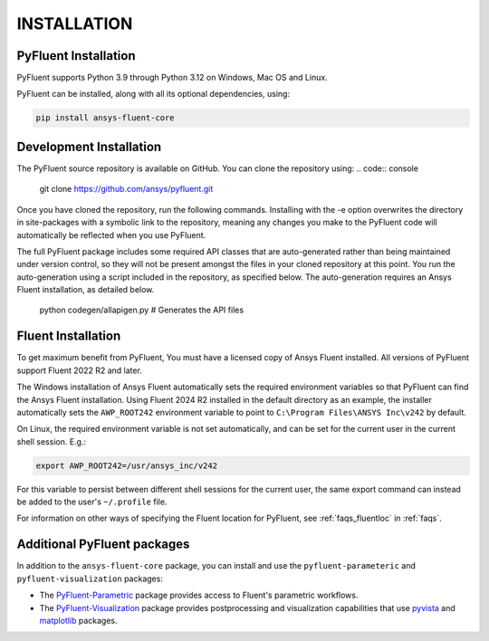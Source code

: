.. _installation:

============
INSTALLATION
============


PyFluent Installation
---------------------

PyFluent supports Python 3.9 through Python 3.12 on Windows, Mac OS and Linux.

PyFluent can be installed, along with all its optional dependencies, using:

.. code::

   pip install ansys-fluent-core


Development Installation
------------------------

The PyFluent source repository is available on GitHub. You can clone the repository using:
.. code:: console

   git clone https://github.com/ansys/pyfluent.git

Once you have cloned the repository, run the following commands. Installing with the
-e option overwrites the directory in site-packages with a symbolic link to the repository,
meaning any changes you make to the PyFluent code will automatically be reflected
when you use PyFluent.

.. code:: console
   pip install pip -U
   pip install -e ./pyfluent

The full PyFluent package includes some required API classes that are auto-generated rather than
being maintained under version control, so they will not be present amongst the files in your
cloned repository at this point. You run the auto-generation using a script included in the repository,
as specified below. The auto-generation requires an Ansys Fluent installation, as detailed below.

   python codegen/allapigen.py  # Generates the API files


Fluent Installation
-------------------

To get maximum benefit from PyFluent, You must have a licensed copy of Ansys Fluent installed.
All versions of PyFluent support Fluent 2022 R2 and later. 

The Windows installation of Ansys Fluent automatically sets the required environment variables
so that PyFluent can find the Ansys Fluent installation. Using Fluent 2024 R2 installed in the
default directory as an example, the installer automatically sets the ``AWP_ROOT242`` environment
variable to point to ``C:\Program Files\ANSYS Inc\v242`` by default.

On Linux, the required environment variable is not set automatically, and can be set for the
current user in the current shell session. E.g.:

.. code:: console

    export AWP_ROOT242=/usr/ansys_inc/v242

For this variable to persist between different shell sessions for the current user, the same
export command can instead be added to the user's ``~/.profile`` file.

For information on other ways of specifying the Fluent location for PyFluent, see :ref:`faqs_fluentloc` in :ref:`faqs`.


Additional PyFluent packages
----------------------------
In addition to the ``ansys-fluent-core`` package, you can install and use the
``pyfluent-parameteric`` and ``pyfluent-visualization`` packages:

- The `PyFluent-Parametric <https://parametric.fluent.docs.pyansys.com/>`_ package provides
  access to Fluent's parametric workflows.
- The `PyFluent-Visualization <https://visualization.fluent.docs.pyansys.com/>`_ package
  provides postprocessing and visualization capabilities that use `pyvista <https://docs.pyvista.org/>`_
  and `matplotlib <https://matplotlib.org/>`_ packages.
